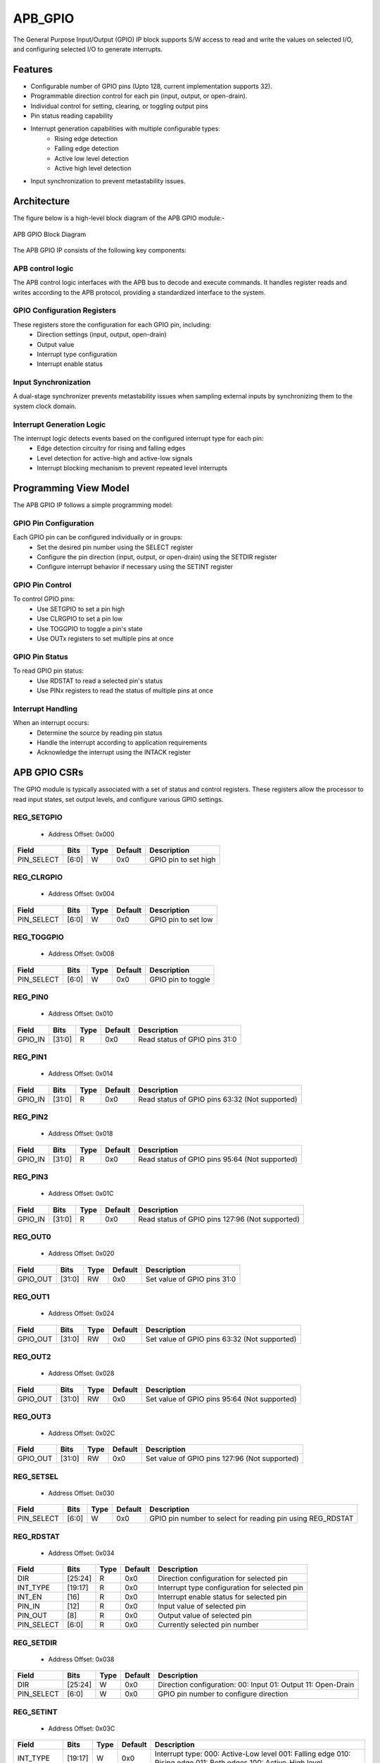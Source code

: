 ..
   Copyright (c) 2023 OpenHW Group
   Copyright (c) 2024 CircuitSutra

   SPDX-License-Identifier: Apache-2.0 WITH SHL-2.1

.. Level 1
   =======

   Level 2
   -------

   Level 3
   ~~~~~~~

   Level 4
   ^^^^^^^
.. _apb_gpio:

APB_GPIO
========
The General Purpose Input/Output (GPIO) IP block supports S/W access
to read and write the values on selected I/O, and configuring selected
I/O to generate interrupts.

Features
--------

-  Configurable number of GPIO pins (Upto 128, current implementation supports 32).
-  Programmable direction control for each pin (input, output, or open-drain).
-  Individual control for setting, clearing, or toggling output pins
-  Pin status reading capability
-  Interrupt generation capabilities with multiple configurable types:
    - Rising edge detection
    - Falling edge detection
    - Active low level detection
    - Active high level detection
-  Input synchronization to prevent metastability issues.

Architecture
------------

The figure below is a high-level block diagram of the APB GPIO module:-

.. figure:: apb_gpio_block_diagram.png
   :name: APB_GPIO_Block_Diagram
   :align: center
   :alt:

   APB GPIO Block Diagram

The APB GPIO IP consists of the following key components:

APB control logic
^^^^^^^^^^^^^^^^^
The APB control logic interfaces with the APB bus to decode and execute commands.
It handles register reads and writes according to the APB protocol, providing a standardized interface to the system.

GPIO Configuration Registers
^^^^^^^^^^^^^^^^^^^^^^^^^^^^
These registers store the configuration for each GPIO pin, including:
  - Direction settings (input, output, open-drain)
  - Output value
  - Interrupt type configuration
  - Interrupt enable status

Input Synchronization
^^^^^^^^^^^^^^^^^^^^^
A dual-stage synchronizer prevents metastability issues when sampling external inputs by synchronizing them to the system clock domain.

Interrupt Generation Logic
^^^^^^^^^^^^^^^^^^^^^^^^^^
The interrupt logic detects events based on the configured interrupt type for each pin:
  - Edge detection circuitry for rising and falling edges
  - Level detection for active-high and active-low signals
  - Interrupt blocking mechanism to prevent repeated level interrupts

Programming View Model
----------------------
The APB GPIO IP follows a simple programming model:

GPIO Pin Configuration
^^^^^^^^^^^^^^^^^^^^^^
Each GPIO pin can be configured individually or in groups:
  - Set the desired pin number using the SELECT register
  - Configure the pin direction (input, output, or open-drain) using the SETDIR register
  - Configure interrupt behavior if necessary using the SETINT register

GPIO Pin Control
^^^^^^^^^^^^^^^^
To control GPIO pins:
  - Use SETGPIO to set a pin high
  - Use CLRGPIO to set a pin low
  - Use TOGGPIO to toggle a pin's state
  - Use OUTx registers to set multiple pins at once

GPIO Pin Status
^^^^^^^^^^^^^^^
To read GPIO pin status:
  - Use RDSTAT to read a selected pin's status
  - Use PINx registers to read the status of multiple pins at once

Interrupt Handling
^^^^^^^^^^^^^^^^^^
When an interrupt occurs:
  - Determine the source by reading pin status
  - Handle the interrupt according to application requirements
  - Acknowledge the interrupt using the INTACK register

APB GPIO CSRs
-------------

The GPIO module is typically associated with a set of status and control
registers. These registers allow the processor to read input states, set
output levels, and configure various GPIO settings.

REG_SETGPIO
^^^^^^^^^^^
  - Address Offset: 0x000
+----------------+--------------+----------+-------------+----------------------------------+
| Field          | Bits         | Type     | Default     | Description                      |
+================+==============+==========+=============+==================================+
| PIN_SELECT     | [6:0]        | W        | 0x0         | GPIO pin to set high             |
+----------------+--------------+----------+-------------+----------------------------------+

REG_CLRGPIO
^^^^^^^^^^^
  - Address Offset: 0x004
+----------------+--------------+----------+-------------+----------------------------------+
| Field          | Bits         | Type     | Default     | Description                      |
+================+==============+==========+=============+==================================+
| PIN_SELECT     | [6:0]        | W        | 0x0         | GPIO pin to set low              |
+----------------+--------------+----------+-------------+----------------------------------+

REG_TOGGPIO
^^^^^^^^^^^
  - Address Offset: 0x008
+----------------+--------------+----------+-------------+----------------------------------+
| Field          | Bits         | Type     | Default     | Description                      |
+================+==============+==========+=============+==================================+
| PIN_SELECT     | [6:0]        | W        | 0x0         | GPIO pin to toggle               |
+----------------+--------------+----------+-------------+----------------------------------+

REG_PIN0
^^^^^^^^
  - Address Offset: 0x010
+----------------+--------------+----------+-------------+----------------------------------+
| Field          | Bits         | Type     | Default     | Description                      |
+================+==============+==========+=============+==================================+
| GPIO_IN        | [31:0]       | R        | 0x0         | Read status of GPIO pins 31:0    |
+----------------+--------------+----------+-------------+----------------------------------+

REG_PIN1
^^^^^^^^
  - Address Offset: 0x014
+----------------+--------------+----------+-------------+----------------------------------+
| Field          | Bits         | Type     | Default     | Description                      |
+================+==============+==========+=============+==================================+
| GPIO_IN        | [31:0]       | R        | 0x0         | Read status of GPIO pins 63:32   |
|                |              |          |             | (Not supported)                  |
+----------------+--------------+----------+-------------+----------------------------------+

REG_PIN2
^^^^^^^^
  - Address Offset: 0x018
+----------------+--------------+----------+-------------+----------------------------------+
| Field          | Bits         | Type     | Default     | Description                      |
+================+==============+==========+=============+==================================+
| GPIO_IN        | [31:0]       | R        | 0x0         | Read status of GPIO pins 95:64   |
|                |              |          |             | (Not supported)                  |
+----------------+--------------+----------+-------------+----------------------------------+

REG_PIN3
^^^^^^^^
  - Address Offset: 0x01C
+----------------+--------------+----------+-------------+----------------------------------+
| Field          | Bits         | Type     | Default     | Description                      |
+================+==============+==========+=============+==================================+
| GPIO_IN        | [31:0]       | R        | 0x0         | Read status of GPIO pins 127:96  |
|                |              |          |             | (Not supported)                  |
+----------------+--------------+----------+-------------+----------------------------------+

REG_OUT0
^^^^^^^^
  - Address Offset: 0x020
+----------------+--------------+----------+-------------+----------------------------------+
| Field          | Bits         | Type     | Default     | Description                      |
+================+==============+==========+=============+==================================+
| GPIO_OUT       | [31:0]       | RW       | 0x0         | Set value of GPIO pins 31:0      |
+----------------+--------------+----------+-------------+----------------------------------+

REG_OUT1
^^^^^^^^
  - Address Offset: 0x024
+----------------+--------------+----------+-------------+----------------------------------+
| Field          | Bits         | Type     | Default     | Description                      |
+================+==============+==========+=============+==================================+
| GPIO_OUT       | [31:0]       | RW       | 0x0         | Set value of GPIO pins 63:32     |
|                |              |          |             | (Not supported)                  |
+----------------+--------------+----------+-------------+----------------------------------+

REG_OUT2
^^^^^^^^
  - Address Offset: 0x028
+----------------+--------------+----------+-------------+----------------------------------+
| Field          | Bits         | Type     | Default     | Description                      |
+================+==============+==========+=============+==================================+
| GPIO_OUT       | [31:0]       | RW       | 0x0         | Set value of GPIO pins 95:64     |
|                |              |          |             | (Not supported)                  |
+----------------+--------------+----------+-------------+----------------------------------+

REG_OUT3
^^^^^^^^
  - Address Offset: 0x02C
+----------------+--------------+----------+-------------+----------------------------------+
| Field          | Bits         | Type     | Default     | Description                      |
+================+==============+==========+=============+==================================+
| GPIO_OUT       | [31:0]       | RW       | 0x0         | Set value of GPIO pins 127:96    |
|                |              |          |             | (Not supported)                  |
+----------------+--------------+----------+-------------+----------------------------------+

REG_SETSEL
^^^^^^^^^^
  - Address Offset: 0x030
+----------------+--------------+----------+-------------+----------------------------------+
| Field          | Bits         | Type     | Default     | Description                      |
+================+==============+==========+=============+==================================+
| PIN_SELECT     | [6:0]        | W        | 0x0         | GPIO pin number to select for    |
|                |              |          |             | reading pin using REG_RDSTAT     |
+----------------+--------------+----------+-------------+----------------------------------+

REG_RDSTAT
^^^^^^^^^^
  - Address Offset: 0x034
+----------------+--------------+----------+-------------+----------------------------------+
| Field          | Bits         | Type     | Default     | Description                      |
+================+==============+==========+=============+==================================+
| DIR            | [25:24]      | R        | 0x0         | Direction configuration for      |
|                |              |          |             | selected pin                     |
+----------------+--------------+----------+-------------+----------------------------------+
| INT_TYPE       | [19:17]      | R        | 0x0         | Interrupt type configuration for |
|                |              |          |             | selected pin                     |
+----------------+--------------+----------+-------------+----------------------------------+
| INT_EN         | [16]         | R        | 0x0         | Interrupt enable status for      |
|                |              |          |             | selected pin                     |
+----------------+--------------+----------+-------------+----------------------------------+
| PIN_IN         | [12]         | R        | 0x0         | Input value of selected pin      |
+----------------+--------------+----------+-------------+----------------------------------+
| PIN_OUT        | [8]          | R        | 0x0         | Output value of selected pin     |
+----------------+--------------+----------+-------------+----------------------------------+
| PIN_SELECT     | [6:0]        | R        | 0x0         | Currently selected pin number    |
+----------------+--------------+----------+-------------+----------------------------------+

REG_SETDIR
^^^^^^^^^^
  - Address Offset: 0x038
+----------------+--------------+----------+-------------+----------------------------------+
| Field          | Bits         | Type     | Default     | Description                      |
+================+==============+==========+=============+==================================+
| DIR            | [25:24]      | W        | 0x0         | Direction configuration:         |
|                |              |          |             | 00: Input                        |
|                |              |          |             | 01: Output                       |
|                |              |          |             | 11: Open-Drain                   |
+----------------+--------------+----------+-------------+----------------------------------+
| PIN_SELECT     | [6:0]        | W        | 0x0         | GPIO pin number to configure     |
|                |              |          |             | direction                        |
+----------------+--------------+----------+-------------+----------------------------------+

REG_SETINT
^^^^^^^^^^
  - Address Offset: 0x03C
+----------------+--------------+----------+-------------+----------------------------------+
| Field          | Bits         | Type     | Default     | Description                      |
+================+==============+==========+=============+==================================+
| INT_TYPE       | [19:17]      | W        | 0x0         | Interrupt type:                  |
|                |              |          |             | 000: Active-Low level            |
|                |              |          |             | 001: Falling edge                |
|                |              |          |             | 010: Rising edge                 |
|                |              |          |             | 011: Both edges                  |
|                |              |          |             | 100: Active-High level           |
+----------------+--------------+----------+-------------+----------------------------------+
| INT_EN         | [16]         | W        | 0x0         | Interrupt enable:                |
|                |              |          |             | 0: Disable                       |
|                |              |          |             | 1: Enable                        |
+----------------+--------------+----------+-------------+----------------------------------+
| PIN_SELECT     | [6:0]        | W        | 0x0         | GPIO pin number to configure     |
|                |              |          |             | interrupt                        |
+----------------+--------------+----------+-------------+----------------------------------+

REG_INTACK
^^^^^^^^^^
  - Address Offset: 0x040
+----------------+--------------+----------+-------------+----------------------------------+
| Field          | Bits         | Type     | Default     | Description                      |
+================+==============+==========+=============+==================================+
| PIN_NUM        | [7:0]        | W        | 0x0         | GPIO pin number to acknowledge   |
|                |              |          |             | interrupt                        |
+----------------+--------------+----------+-------------+----------------------------------+


Firmware Guidelines
-------------------
GPIO Pin Configuration Procedure
^^^^^^^^^^^^^^^^^^^^^^^^^^^^^^^^
  - Configuring Pin Direction:
      - Direction of a pin can be configured using the REG_SETDIR register (address 0x038).
          - To configure as input: Place a value of 0 in bits [25:24] along with the pin number in bits [6:0].
          - To configure as output: Place a value of 1 in bits [25:24] along with the pin number in bits [6:0].
          - To configure as open-drain: Place a value of 3 in bits [25:24] along with the pin number in bits [6:0].
  - Configuring Interrupt Behavior
      - Interrupts can only be configured for input pins.
      - If the input pin requires interrupt capability, write to the REG_SETINT register (address 0x03C).
      - Include the pin number in bits [6:0].
      - To enable interrupts, set bit [16] to 1; to disable, set to 0.
      - To configure interrupt type, set bits [19:17] as follows:
          - 000: Active-Low level detection
          - 001: Falling edge detection
          - 010: Rising edge detection
          - 011: Both edges detection
          - 100: Active-High level detection
  - Setting Initial Output Values
      - For individual pins: Use REG_SETGPIO to set high or REG_CLRGPIO to set low, include the pin number in bits [6:0] of input data.
      - For multiple pins simultaneously: Write to the REG_OUT0 register, in which each bit represents corresponding output pin.
      - For REG_OUT0 registers, set the corresponding bit to 1 for high output or 0 for low output.

GPIO Status Reading Procedure
^^^^^^^^^^^^^^^^^^^^^^^^^^^^^
  - Reading Individual Pin Status:
      - First, select the desired pin by writing its number to REG_SETSEL.
      - Read the REG_RDSTAT register (address 0x034).
      - Examine bit [12] for the current input state of the pin.
      - Examine bit [8] for the current output value.
      - Other fields provide configuration information:
            - Bits [25:24]: Direction configuration
            - Bits [19:17]: Interrupt type
            - Bit [16]: Interrupt enable status
  - Reading Multiple Pin States:
      - To read the status of multiple pins at once, read the REG_PIN0 register, in which each bit represents corresponding output pin.
      - A bit value of 1 indicates a high state, 0 indicates a low state.

GPIO Control Procedure
^^^^^^^^^^^^^^^^^^^^^^
  - Setting Individual Pins High:
      - Write the pin number to the REG_SETGPIO register (address 0x000).
      - This operation sets the specified pin to a high state.
  - Setting Individual Pins Low:
      - Write the pin number to the REG_CLRGPIO register (address 0x004).
      - This operation sets the specified pin to a low state.
  - Toggling Individual Pins:
      - Write the pin number to the REG_TOGGPIO register (address 0x008).
      - This inverts the current state of the specified pin.
  - Controlling Multiple Pins Simultaneously:
      - To control multiple pins in one operation, write to the REG_OUT0 register.
      - Each bit position corresponds to the respective pin number.
      - Setting a bit to 1 drives the corresponding pin high; setting to 0 drives it low.

Interrupt Handling Procedure
^^^^^^^^^^^^^^^^^^^^^^^^^^^^
  - Determining the Interrupt Source:
      - Read the REG_PIN0 register to determine which pin(s) triggered the interrupt.
      - For level-sensitive interrupts (active-high or active-low), check the current pin state.
      - For edge-sensitive interrupts, the hardware has already latched the event.
  - Interrupt Processing:
      - Process the interrupt according to application requirements.
      - Note that for level-sensitive interrupts, the source condition must be cleared before acknowledging.
  - Acknowledging the Interrupt:
      - Write the pin number to the REG_INTACK register (address 0x040).
      - This clears the interrupt blocking mechanism for level-sensitive interrupts.

Open-Drain Configuration Guidelines
^^^^^^^^^^^^^^^^^^^^^^^^^^^^^^^^^^^
  - Understanding Open-Drain Operation:
      - In open-drain mode, the pin can drive low or be in high-impedance state.
      - External pull-up resistors are required for pins configured as open-drain.
  - Configuring Open-Drain Mode:
      - Write to REG_SETDIR with a value of 3 in bits [25:24], setting bit 24 makes the pin direction as output and setting bit 25 enables open drain configuration.
      - Include the pin number in bits [6:0].
      - The output value controls whether the pin drives low (output value = 0) or is in high-impedance state (output value = 1).
  - Using Open-Drain Pins:
      - To drive the pin low: Use REG_CLRGPIO or write a 0 to the corresponding bit in REG_OUT0.
      - To place the pin in high-impedance state: Use REG_SETGPIO or write a 1 to the corresponding bit in REG_OUT0.

Pin Diagram
-----------

The figure below represents the input and output pins for the APB GPIO:-

.. figure:: apb_gpio_pin_diagram.png
   :name: APB_GPIO_Pin_Diagram
   :align: center
   :alt:

   APB GPIO Pin Diagram

Clock and Reset
^^^^^^^^^^^^^^^

- HCLK: System clock input.
- HRESETn: Active-low reset signal for initializing all internal registers and logic.
- dft_cg_enable_i: Clock gating enable input for DFT or low-power scenarios.

APB Interface Signals
^^^^^^^^^^^^^^^^^^^^^

- PADDR[11:0]: APB address bus input
- PWDATA[31:0]:  APB write data bus input
- PWRITE: APB write control input (high for write, low for read)
- PSEL: APB peripheral select input
- PENABLE: APB enable input
- PRDATA: APB write data bus input
- PREADY: APB ready output to indicate transfer completion
- PSLVERR: APB error response output signal

GPIO Data Signals
^^^^^^^^^^^^^^^^^
- gpio_in[31:0]: External GPIO input values from the physical pins.
- gpio_in_sync[31:0]: Synchronized version of `gpio_in`.
- gpio_out[31:0]: Output values driven onto GPIO pins, if configured as outputs.
- gpio_dir[31:0]: Direction control per pin; 1 = output, 0 = input (or high-impedance for open-drain).

Interrupt Signals
^^^^^^^^^^^^^^^^^
- interrupt[31:0]: Per-pin interrupt outputs, asserted based on edge or level-triggered conditions.

